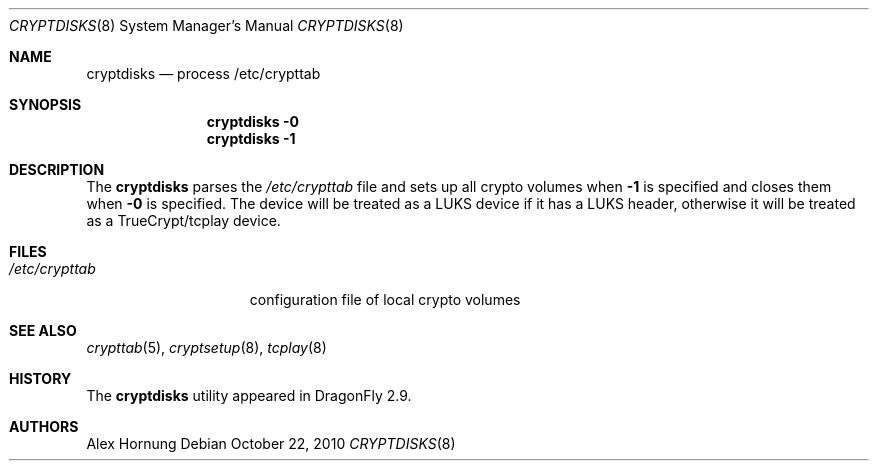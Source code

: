 .\"
.\" Copyright (c) 2010
.\"	The DragonFly Project.  All rights reserved.
.\"
.\" Redistribution and use in source and binary forms, with or without
.\" modification, are permitted provided that the following conditions
.\" are met:
.\"
.\" 1. Redistributions of source code must retain the above copyright
.\"    notice, this list of conditions and the following disclaimer.
.\" 2. Redistributions in binary form must reproduce the above copyright
.\"    notice, this list of conditions and the following disclaimer in
.\"    the documentation and/or other materials provided with the
.\"    distribution.
.\" 3. Neither the name of The DragonFly Project nor the names of its
.\"    contributors may be used to endorse or promote products derived
.\"    from this software without specific, prior written permission.
.\"
.\" THIS SOFTWARE IS PROVIDED BY THE COPYRIGHT HOLDERS AND CONTRIBUTORS
.\" ``AS IS'' AND ANY EXPRESS OR IMPLIED WARRANTIES, INCLUDING, BUT NOT
.\" LIMITED TO, THE IMPLIED WARRANTIES OF MERCHANTABILITY AND FITNESS
.\" FOR A PARTICULAR PURPOSE ARE DISCLAIMED.  IN NO EVENT SHALL THE
.\" COPYRIGHT HOLDERS OR CONTRIBUTORS BE LIABLE FOR ANY DIRECT, INDIRECT,
.\" INCIDENTAL, SPECIAL, EXEMPLARY OR CONSEQUENTIAL DAMAGES (INCLUDING,
.\" BUT NOT LIMITED TO, PROCUREMENT OF SUBSTITUTE GOODS OR SERVICES;
.\" LOSS OF USE, DATA, OR PROFITS; OR BUSINESS INTERRUPTION) HOWEVER CAUSED
.\" AND ON ANY THEORY OF LIABILITY, WHETHER IN CONTRACT, STRICT LIABILITY,
.\" OR TORT (INCLUDING NEGLIGENCE OR OTHERWISE) ARISING IN ANY WAY OUT
.\" OF THE USE OF THIS SOFTWARE, EVEN IF ADVISED OF THE POSSIBILITY OF
.\" SUCH DAMAGE.
.\"
.Dd October 22, 2010
.Dt CRYPTDISKS 8
.Os
.Sh NAME
.Nm cryptdisks
.Nd process /etc/crypttab
.Sh SYNOPSIS
.Nm
.Fl 0
.Nm
.Fl 1
.Sh DESCRIPTION
The
.Nm
parses the
.Pa /etc/crypttab
file and sets up all crypto volumes when
.Fl 1
is specified and closes them when
.Fl 0
is specified.
The device will be treated as a LUKS device if it has a LUKS header,
otherwise it will be treated as a TrueCrypt/tcplay device.
.Sh FILES
.Bl -tag -width ".Pa /etc/crypttab" -compact
.It Pa /etc/crypttab
configuration file of local crypto volumes
.El
.Sh SEE ALSO
.Xr crypttab 5 ,
.Xr cryptsetup 8 ,
.Xr tcplay 8
.Sh HISTORY
The
.Nm
utility appeared in
.Dx 2.9 .
.Sh AUTHORS
.An Alex Hornung
